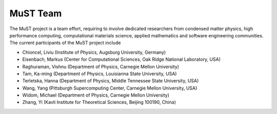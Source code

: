 **********
MuST Team
**********

The MuST project is a team effort, requiring to involve dedicated researchers from condensed
matter physics, high performance computing, computational materials science, applied mathematics
and software engineering communities. The current participants of the MuST project include

* Chioncel, Liviu (Institute of Physics, Augsburg University, Germany)
* Eisenbach, Markus (Center for Computational Sciences, Oak Ridge National Laboratory, USA)
* Raghuraman, Vishnu (Department of Physics, Carnegie Mellon University)
* Tam, Ka-ming (Department of Physics, Louisianna State University, USA)
* Terletska, Hanna (Department of Physics, Middle Tennessee State University, USA)
* Wang, Yang (Pittsburgh Supercomputing Center, Carnegie Mellon University, USA)
* Widom, Michael (Department of Physics, Carnegie Mellon University)
* Zhang, Yi (Kavli Institute for Theoretical Sciences, Beijing 100190, China)
